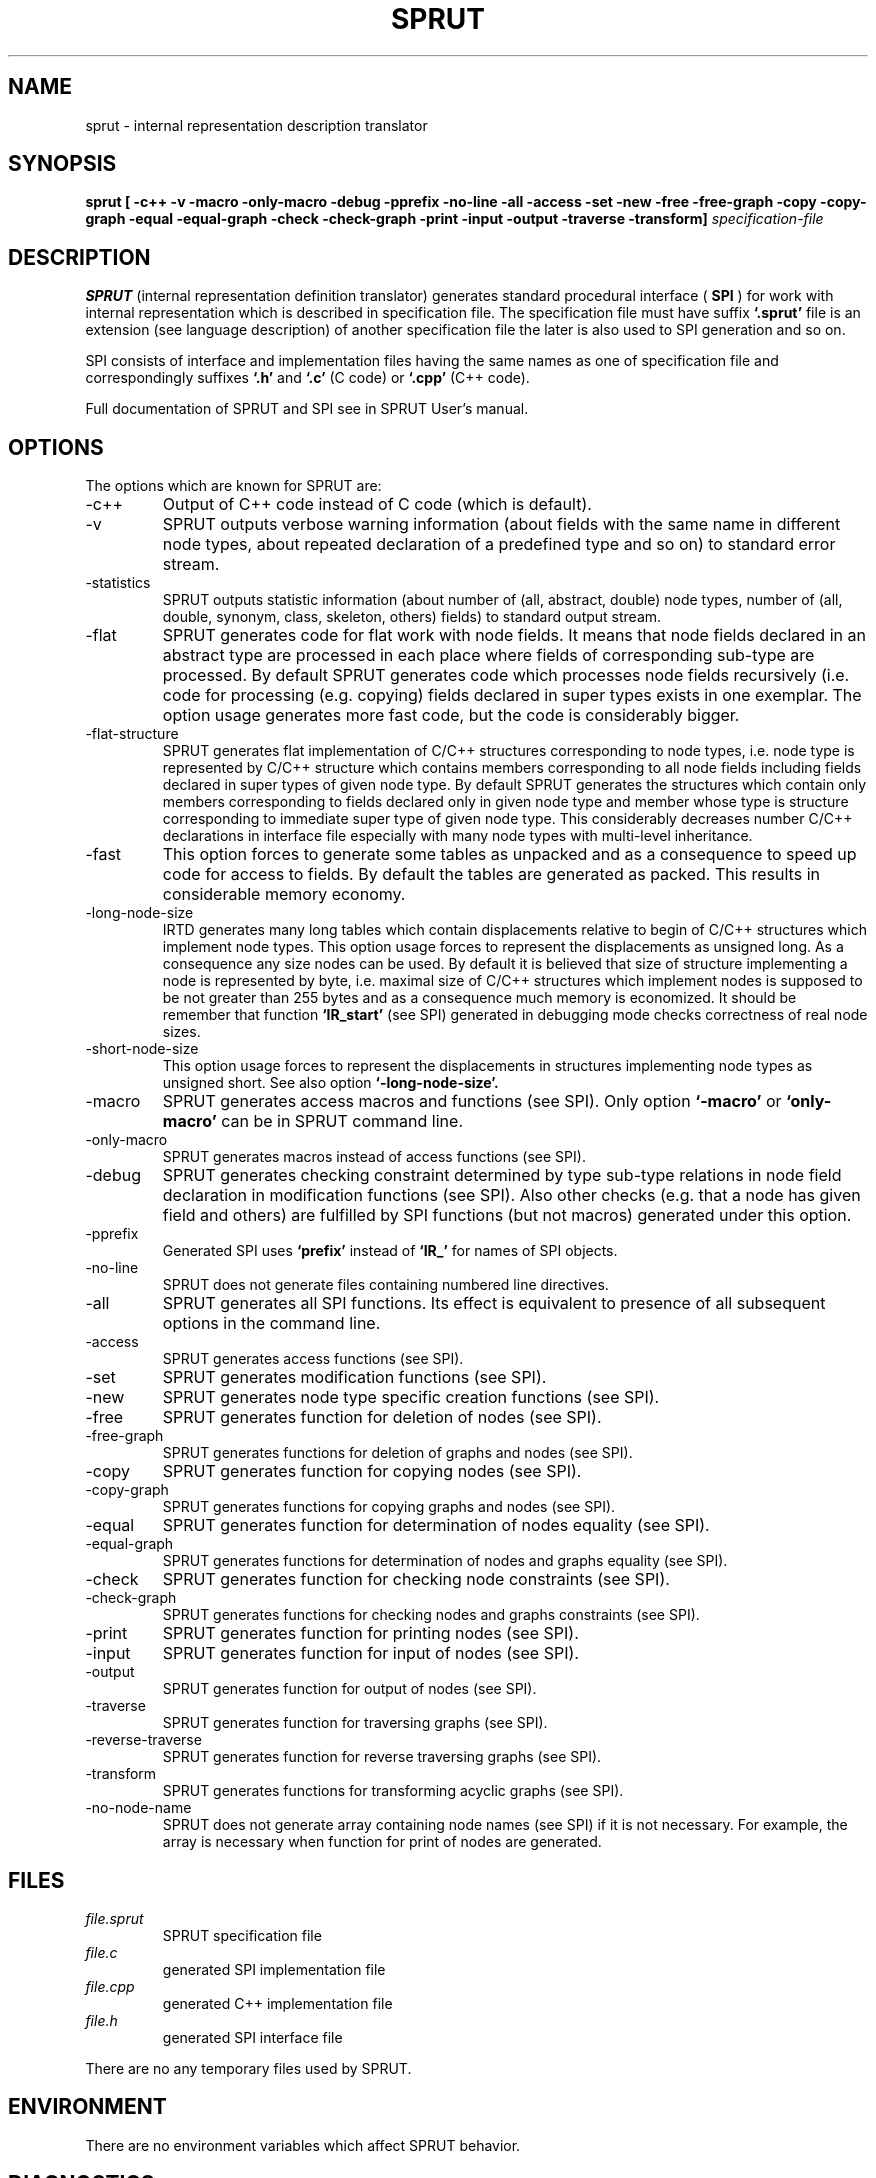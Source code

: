 .\" Process this file with
.\" groff -man -Tascii foo.1
.\"
.TH SPRUT 1 "5 APR 2001" COCOM "User Manuals"
.SH NAME
sprut \- internal representation description translator
.SH SYNOPSIS
.B sprut [ -c++ -v -macro -only-macro -debug -pprefix -no-line -all
.B         -access -set -new -free -free-graph -copy -copy-graph
.B         -equal -equal-graph -check -check-graph -print -input
.B -output -traverse -transform]
.I specification-file

.SH DESCRIPTION
.B SPRUT
(internal representation definition translator) generates
standard procedural interface (
.B SPI
) for work with internal
representation which is described in specification file.  The
specification file must have suffix
.B `.sprut'
.  If the specification
file is an extension (see language description) of another
specification file the later is also used to SPI generation and so on.

SPI consists of interface and implementation files having the same
names as one of specification file and correspondingly suffixes
.B `.h'
and
.B `.c'
(C code) or
.B `.cpp'
(C++ code).
.PP
Full documentation of SPRUT and SPI see in SPRUT User's manual.
.SH OPTIONS
The options which are known for SPRUT are:
.IP -c++
Output of C++ code instead of C code (which is default).
.IP -v
SPRUT outputs verbose warning information (about fields with the same
name in different node types, about repeated declaration of a
predefined type and so on) to standard error stream.
.IP -statistics
SPRUT outputs statistic information (about number of (all, abstract,
double) node types, number of (all, double, synonym, class, skeleton,
others) fields) to standard output stream.
.IP -flat
SPRUT generates code for flat work with node fields.  It means that
node fields declared in an abstract type are processed in each place
where fields of corresponding sub-type are processed.  By default
SPRUT generates code which processes node fields recursively (i.e.
code for processing (e.g.  copying) fields declared in super types
exists in one exemplar.  The option usage generates more fast code,
but the code is considerably bigger.
.IP -flat-structure
SPRUT generates flat implementation of C/C++ structures corresponding
to node types, i.e.  node type is represented by C/C++ structure which
contains members corresponding to all node fields including fields
declared in super types of given node type.  By default SPRUT
generates the structures which contain only members corresponding to
fields declared only in given node type and member whose type is
structure corresponding to immediate super type of given node type.
This considerably decreases number C/C++ declarations in interface
file especially with many node types with multi-level inheritance.
.IP -fast
This option forces to generate some tables as unpacked and as a
consequence to speed up code for access to fields.  By default the
tables are generated as packed.  This results in considerable memory
economy.
.IP -long-node-size
IRTD generates many long tables which contain displacements relative
to begin of C/C++ structures which implement node types.  This option
usage forces to represent the displacements as unsigned long.  As a
consequence any size nodes can be used.  By default it is believed
that size of structure implementing a node is represented by byte,
i.e.  maximal size of C/C++ structures which implement nodes is
supposed to be not greater than 255 bytes and as a consequence much
memory is economized.  It should be remember that function
.B `IR_start'
(see SPI) generated in debugging mode checks correctness of real node sizes.
.IP -short-node-size
This option usage forces to represent the displacements in structures
implementing node types as unsigned short.  See also option
.B `-long-node-size'.
.IP -macro 
SPRUT generates access macros and functions (see SPI).  Only option
.B `-macro'
or
.B `only-macro'
can be in SPRUT command line.
.IP -only-macro 
SPRUT generates macros instead of access functions (see SPI).
.IP -debug
SPRUT generates checking constraint determined by type sub-type
relations in node field declaration in modification functions (see
SPI).  Also other checks (e.g.  that a node has given field and
others) are fulfilled by SPI functions (but not macros) generated
under this option.
.IP -pprefix
Generated SPI uses
.B `prefix'
instead of
.B `IR_'
for names of SPI objects.
.IP -no-line
SPRUT does not generate files containing numbered line directives.
.IP -all
SPRUT generates all SPI functions.  Its effect is equivalent to
presence of all subsequent options in the command line.
.IP -access
SPRUT generates access functions (see SPI).
.IP -set
SPRUT generates modification functions (see SPI).
.IP -new
SPRUT generates node type specific creation functions (see SPI).
.IP -free
SPRUT generates function for deletion of nodes (see SPI).
.IP -free-graph
SPRUT generates functions for deletion of graphs and nodes (see SPI).
.IP -copy
SPRUT generates function for copying nodes (see SPI).
.IP -copy-graph
SPRUT generates functions for copying graphs and nodes (see SPI).
.IP -equal
SPRUT generates function for determination of nodes equality (see
SPI).
.IP -equal-graph
SPRUT generates functions for determination of nodes and graphs
equality (see SPI).
.IP -check
SPRUT generates function for checking node constraints (see SPI).
.IP -check-graph
SPRUT generates functions for checking nodes and graphs constraints
(see SPI).
.IP -print
SPRUT generates function for printing nodes (see SPI).
.IP -input
SPRUT generates function for input of nodes (see SPI).
.IP -output
SPRUT generates function for output of nodes (see SPI).
.IP -traverse
SPRUT generates function for traversing graphs (see SPI).
.IP -reverse-traverse
SPRUT generates function for reverse traversing graphs (see SPI).
.IP -transform
SPRUT generates functions for transforming acyclic graphs (see SPI).
.IP -no-node-name
SPRUT does not generate array containing node names (see SPI) if it is
not necessary.  For example, the array is necessary when function for
print of nodes are generated.
.SH FILES
.I file.sprut
.RS
SPRUT specification file
.RE
.I file.c
.RS
generated SPI implementation file
.RE
.I file.cpp
.RS
generated C++ implementation file
.RE
.I file.h
.RS
generated SPI interface file
.RE

There are no any temporary files used by SPRUT.
.SH ENVIRONMENT
There are no environment variables which affect SPRUT behavior.
.SH DIAGNOSTICS
SPRUT diagnostics is self-explanatory.
.SH AUTHOR
Vladimir N. Makarov, vmakarov@users.sourceforge.net
.SH "SEE ALSO"
.BR msta (1),
.BR shilka (1),
.BR oka (1),
.BR nona (1).
SPRUT manual.
.SH BUGS
Please, report bugs to cocom-bugs@lists.sourceforge.net.
